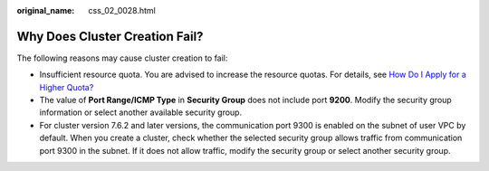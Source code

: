 :original_name: css_02_0028.html

.. _css_02_0028:

Why Does Cluster Creation Fail?
===============================

The following reasons may cause cluster creation to fail:

-  Insufficient resource quota. You are advised to increase the resource quotas. For details, see `How Do I Apply for a Higher Quota? <https://docs.otc.t-systems.com/en-us/faq/iaas/en-us_topic_0040259342.html>`__
-  The value of **Port Range/ICMP Type** in **Security Group** does not include port **9200**. Modify the security group information or select another available security group.
-  For cluster version 7.6.2 and later versions, the communication port 9300 is enabled on the subnet of user VPC by default. When you create a cluster, check whether the selected security group allows traffic from communication port 9300 in the subnet. If it does not allow traffic, modify the security group or select another security group.

